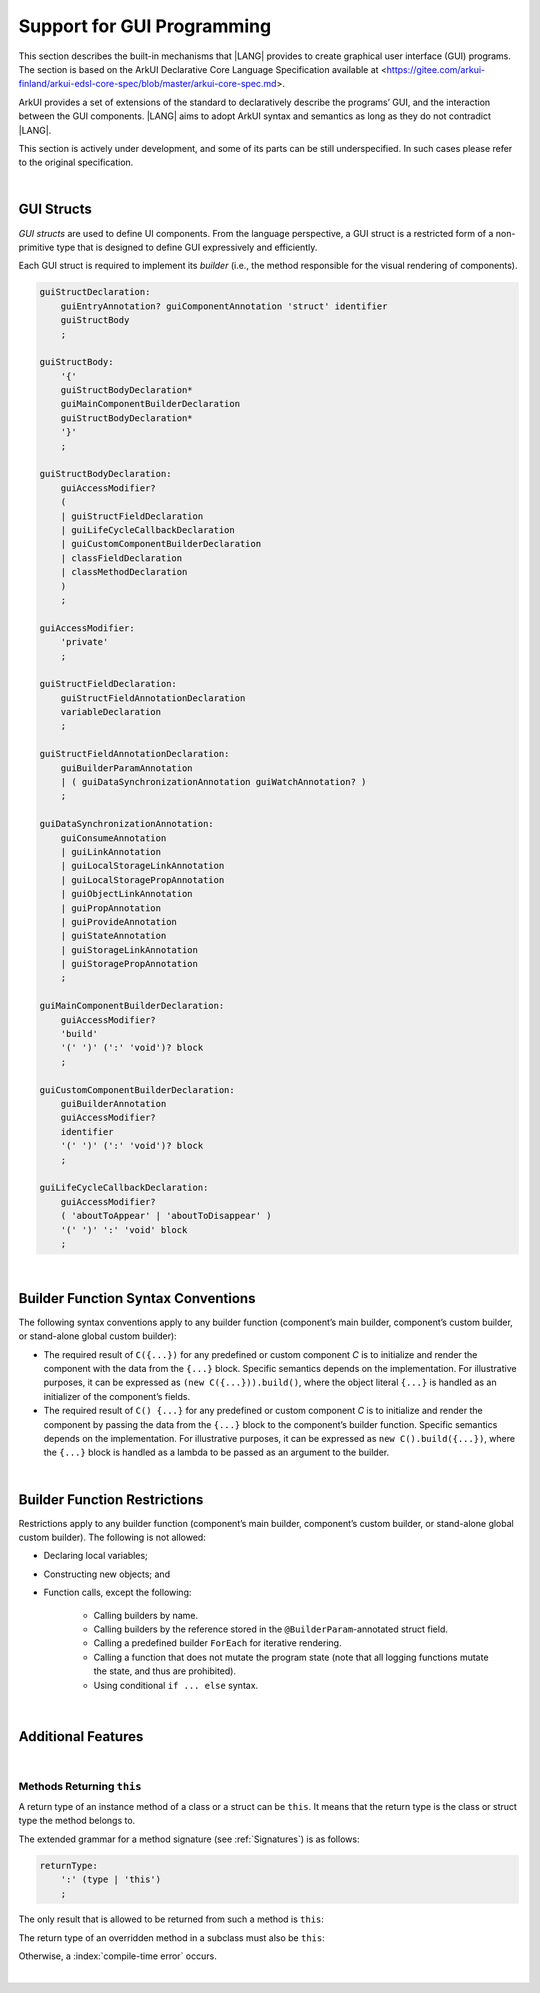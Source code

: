 ..
    Copyright (c) 2021-2024 Huawei Device Co., Ltd.
    Licensed under the Apache License, Version 2.0 (the "License");
    you may not use this file except in compliance with the License.
    You may obtain a copy of the License at
    http://www.apache.org/licenses/LICENSE-2.0
    Unless required by applicable law or agreed to in writing, software
    distributed under the License is distributed on an "AS IS" BASIS,
    WITHOUT WARRANTIES OR CONDITIONS OF ANY KIND, either express or implied.
    See the License for the specific language governing permissions and
    limitations under the License.

.. _Support for GUI Programming:

Support for GUI Programming
###########################

This section describes the built-in mechanisms that |LANG| provides to create
graphical user interface (GUI) programs. The section is based on the ArkUI
Declarative Core Language Specification available at
<https://gitee.com/arkui-finland/arkui-edsl-core-spec/blob/master/arkui-core-spec.md>.

ArkUI provides a set of extensions of the standard to declaratively describe
the programs’ GUI, and the interaction between the GUI components. |LANG| aims
to adopt ArkUI syntax and semantics as long as they do not contradict |LANG|.

This section is actively under development, and some of its parts can be still
underspecified. In such cases please refer to the original specification.

.. index::
   GUI programming

|

.. _GUI Structs:

GUI Structs
***********

.. meta:
    frontend_status: Partly
    
*GUI structs* are used to define UI components. From the language
perspective, a GUI struct is a restricted form of a non-primitive type
that is designed to define GUI expressively and efficiently.

Each GUI struct is required to implement its *builder* (i.e., the method
responsible for the visual rendering of components).

.. index::
    GUI struct
    struct type
    builder
    implementation
    visual rendering
    method

.. code-block:: abnf

    guiStructDeclaration:
        guiEntryAnnotation? guiComponentAnnotation 'struct' identifier
        guiStructBody
        ;

    guiStructBody:
        '{'
        guiStructBodyDeclaration*
        guiMainComponentBuilderDeclaration
        guiStructBodyDeclaration*
        '}'
        ;

    guiStructBodyDeclaration:
        guiAccessModifier?
        (
        | guiStructFieldDeclaration
        | guiLifeCycleCallbackDeclaration
        | guiCustomComponentBuilderDeclaration
        | classFieldDeclaration
        | classMethodDeclaration
        )
        ;

    guiAccessModifier:
        'private'
        ;

    guiStructFieldDeclaration:
        guiStructFieldAnnotationDeclaration
        variableDeclaration
        ;

    guiStructFieldAnnotationDeclaration:
        guiBuilderParamAnnotation
        | ( guiDataSynchronizationAnnotation guiWatchAnnotation? )
        ;

    guiDataSynchronizationAnnotation:
        guiConsumeAnnotation
        | guiLinkAnnotation
        | guiLocalStorageLinkAnnotation
        | guiLocalStoragePropAnnotation
        | guiObjectLinkAnnotation
        | guiPropAnnotation
        | guiProvideAnnotation
        | guiStateAnnotation
        | guiStorageLinkAnnotation
        | guiStoragePropAnnotation
        ;

    guiMainComponentBuilderDeclaration:
        guiAccessModifier?
        'build'
        '(' ')' (':' 'void')? block
        ;

    guiCustomComponentBuilderDeclaration:
        guiBuilderAnnotation
        guiAccessModifier?
        identifier
        '(' ')' (':' 'void')? block
        ;

    guiLifeCycleCallbackDeclaration:
        guiAccessModifier?
        ( 'aboutToAppear' | 'aboutToDisappear' )
        '(' ')' ':' 'void' block
        ;

|

.. _Builder Function Syntax Conventions:

Builder Function Syntax Conventions
***********************************

The following syntax conventions apply to any builder function (component’s
main builder, component’s custom builder, or stand-alone global custom builder):

-  The required result of ``C({...})`` for any predefined or custom component
   *C* is to initialize and render the component with the data from the
   ``{...}`` block. Specific semantics depends on the implementation. For
   illustrative purposes, it can be expressed as ``(new C({...})).build()``,
   where the object literal ``{...}`` is handled as an initializer of the
   component’s fields.

-  The required result of ``C() {...}`` for any predefined or custom component
   *C* is to initialize and render the component by passing the data
   from the ``{...}`` block to the component’s builder function. Specific
   semantics depends on the implementation. For illustrative purposes, it can
   be expressed as ``new C().build({...})``, where the ``{...}`` block is
   handled as a lambda to be passed as an argument to the builder.

.. index::
   builder
   builder function
   initializer
   initialization
   object literal
   literal
   implementation
   rendering
   argument
   block
   semantics
   component field
   component function
   lambda

|

.. _Builder Function Restrictions:

Builder Function Restrictions
*****************************

Restrictions apply to any builder function (component’s main builder,
component’s custom builder, or stand-alone global custom builder). The
following is not allowed:

-  Declaring local variables;

-  Constructing new objects; and

-  Function calls, except the following:

    -  Calling builders by name.

    -  Calling builders by the reference stored in the
       ``@BuilderParam``-annotated struct field.

    -  Calling a predefined builder ``ForEach`` for iterative rendering.

    -  Calling a function that does not mutate the program state (note that all
       logging functions mutate the state, and thus are prohibited).

    - Using conditional ``if ... else`` syntax.

.. index::
    builder
    builder function
    builder function restriction
    local variable
    construction
    conditional rendering
    iterative rendering
    rendering
    function call
    predefined builder
    builder call
    global custom builder
    call

|

.. _Additional Features:

Additional Features
*******************

|

.. _Methods Returning this:

Methods Returning ``this``
==========================

.. meta:
    frontend_status: Done

A return type of an instance method of a class or a struct can be ``this``.
It means that the return type is the class or struct type the method belongs to.
 
The extended grammar for a method signature (see :ref:`Signatures`) is as
follows:

.. code-block:: abnf

    returnType:
        ':' (type | 'this')
        ;


The only result that is allowed to be returned from such a method is ``this``:

.. code-block:: typescript
   :linenos:

    class C {
        foo(): this {
            return this
        }
    }

.. index::
    return type
    instance method
    struct
    class
    method signature
    signature
    subclass

The return type of an overridden method in a subclass must also be ``this``:

.. code-block:: typescript
   :linenos:

    class D extends C {
        foo(): this {
            return this
        }
    }

    let x = new C().foo() // type of 'x' is 'C'
    let y = new D().foo() // type of 'y' is 'D'

Otherwise, a :index:`compile-time error` occurs.

|

.. raw:: pdf

   PageBreak
